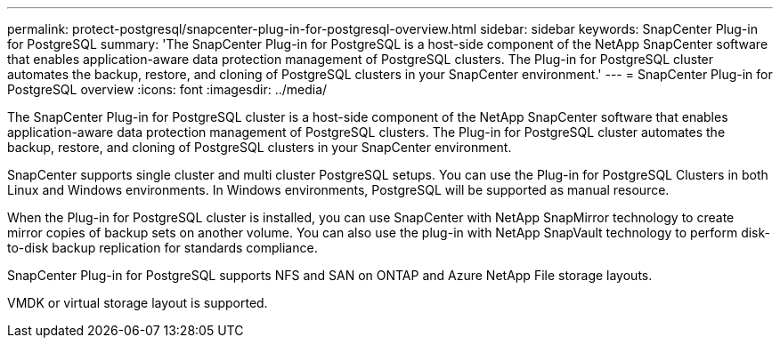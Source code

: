 ---
permalink: protect-postgresql/snapcenter-plug-in-for-postgresql-overview.html
sidebar: sidebar
keywords: SnapCenter Plug-in for PostgreSQL
summary: 'The SnapCenter Plug-in for PostgreSQL is a host-side component of the NetApp SnapCenter software that enables application-aware data protection management of PostgreSQL clusters. The Plug-in for PostgreSQL cluster automates the backup, restore, and cloning of PostgreSQL clusters in your SnapCenter environment.'
---
= SnapCenter Plug-in for PostgreSQL overview
:icons: font
:imagesdir: ../media/

[.lead]
The SnapCenter Plug-in for PostgreSQL cluster is a host-side component of the NetApp SnapCenter software that enables application-aware data protection management of PostgreSQL clusters. The Plug-in for PostgreSQL cluster automates the backup, restore, and cloning of PostgreSQL clusters in your SnapCenter environment.

SnapCenter supports single cluster and multi cluster PostgreSQL setups. You can use the Plug-in for PostgreSQL Clusters in both Linux and Windows environments. In Windows environments, PostgreSQL will be supported as manual resource.

When the Plug-in for PostgreSQL cluster is installed, you can use SnapCenter with NetApp SnapMirror technology to create mirror copies of backup sets on another volume. You can also use the plug-in with NetApp SnapVault technology to perform disk-to-disk backup replication for standards compliance.

SnapCenter Plug-in for PostgreSQL supports NFS and SAN on ONTAP and Azure NetApp File storage layouts.

VMDK or virtual storage layout is supported.


